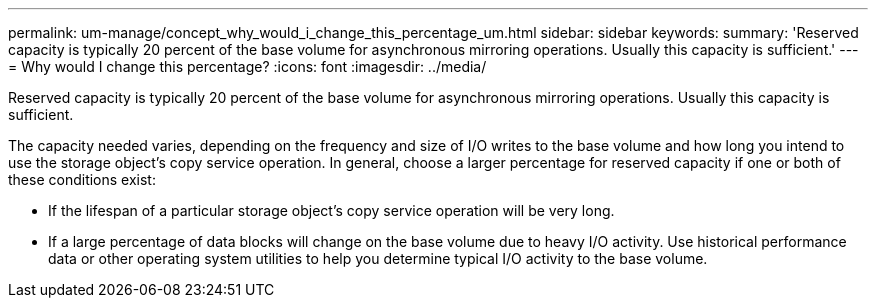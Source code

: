 ---
permalink: um-manage/concept_why_would_i_change_this_percentage_um.html
sidebar: sidebar
keywords: 
summary: 'Reserved capacity is typically 20 percent of the base volume for asynchronous mirroring operations. Usually this capacity is sufficient.'
---
= Why would I change this percentage?
:icons: font
:imagesdir: ../media/

[.lead]
Reserved capacity is typically 20 percent of the base volume for asynchronous mirroring operations. Usually this capacity is sufficient.

The capacity needed varies, depending on the frequency and size of I/O writes to the base volume and how long you intend to use the storage object's copy service operation. In general, choose a larger percentage for reserved capacity if one or both of these conditions exist:

* If the lifespan of a particular storage object's copy service operation will be very long.
* If a large percentage of data blocks will change on the base volume due to heavy I/O activity. Use historical performance data or other operating system utilities to help you determine typical I/O activity to the base volume.
